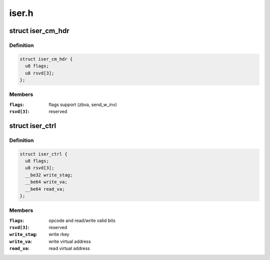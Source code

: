 .. -*- coding: utf-8; mode: rst -*-

======
iser.h
======


.. _`iser_cm_hdr`:

struct iser_cm_hdr
==================

.. c:type:: iser_cm_hdr

    iSER CM header (from iSER Annex A12)


.. _`iser_cm_hdr.definition`:

Definition
----------

.. code-block:: c

  struct iser_cm_hdr {
    u8 flags;
    u8 rsvd[3];
  };


.. _`iser_cm_hdr.members`:

Members
-------

:``flags``:
    flags support (zbva, send_w_inv)

:``rsvd[3]``:
    reserved




.. _`iser_ctrl`:

struct iser_ctrl
================

.. c:type:: iser_ctrl

    iSER header of iSCSI control PDU


.. _`iser_ctrl.definition`:

Definition
----------

.. code-block:: c

  struct iser_ctrl {
    u8 flags;
    u8 rsvd[3];
    __be32 write_stag;
    __be64 write_va;
    __be64 read_va;
  };


.. _`iser_ctrl.members`:

Members
-------

:``flags``:
    opcode and read/write valid bits

:``rsvd[3]``:
    reserved

:``write_stag``:
    write rkey

:``write_va``:
    write virtual address

:``read_va``:
    read virtual address


